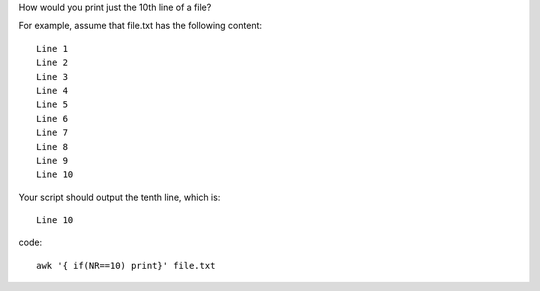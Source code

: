 How would you print just the 10th line of a file?

For example, assume that file.txt has the following content:
::

  Line 1
  Line 2
  Line 3
  Line 4
  Line 5
  Line 6
  Line 7
  Line 8
  Line 9
  Line 10
Your script should output the tenth line, which is:
::
  Line 10
code:
::
 
  awk '{ if(NR==10) print}' file.txt
    
